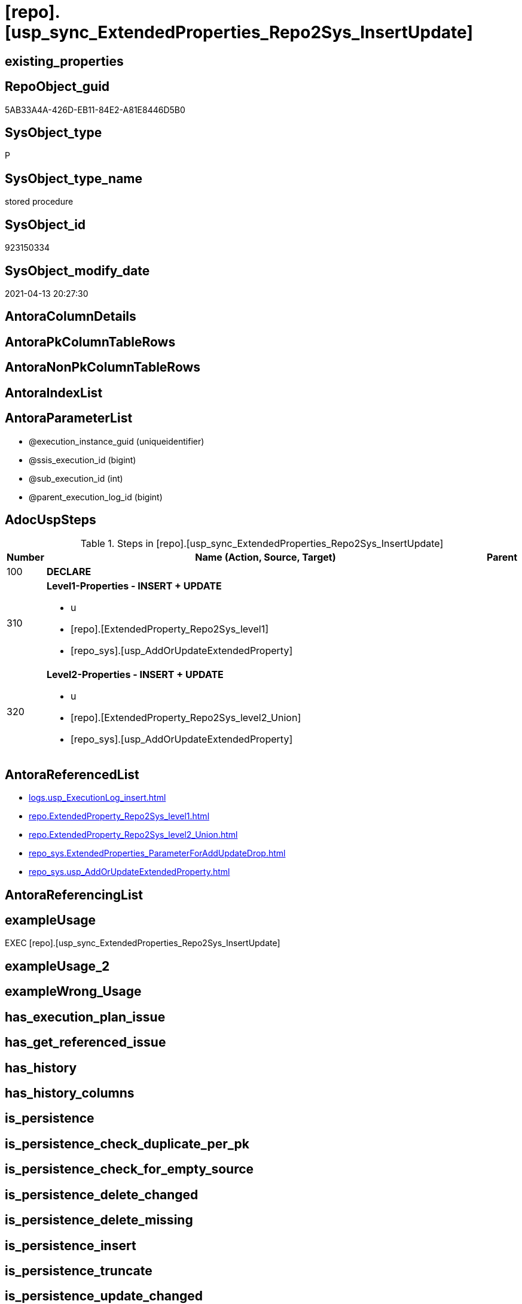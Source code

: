 = [repo].[usp_sync_ExtendedProperties_Repo2Sys_InsertUpdate]

== existing_properties

// tag::existing_properties[]
:ExistsProperty--adocuspsteps:
:ExistsProperty--antorareferencedlist:
:ExistsProperty--exampleusage:
:ExistsProperty--referencedobjectlist:
:ExistsProperty--sql_modules_definition:
:ExistsProperty--AntoraParameterList:
// end::existing_properties[]

== RepoObject_guid

// tag::RepoObject_guid[]
5AB33A4A-426D-EB11-84E2-A81E8446D5B0
// end::RepoObject_guid[]

== SysObject_type

// tag::SysObject_type[]
P 
// end::SysObject_type[]

== SysObject_type_name

// tag::SysObject_type_name[]
stored procedure
// end::SysObject_type_name[]

== SysObject_id

// tag::SysObject_id[]
923150334
// end::SysObject_id[]

== SysObject_modify_date

// tag::SysObject_modify_date[]
2021-04-13 20:27:30
// end::SysObject_modify_date[]

== AntoraColumnDetails

// tag::AntoraColumnDetails[]

// end::AntoraColumnDetails[]

== AntoraPkColumnTableRows

// tag::AntoraPkColumnTableRows[]

// end::AntoraPkColumnTableRows[]

== AntoraNonPkColumnTableRows

// tag::AntoraNonPkColumnTableRows[]

// end::AntoraNonPkColumnTableRows[]

== AntoraIndexList

// tag::AntoraIndexList[]

// end::AntoraIndexList[]

== AntoraParameterList

// tag::AntoraParameterList[]
* @execution_instance_guid (uniqueidentifier)
* @ssis_execution_id (bigint)
* @sub_execution_id (int)
* @parent_execution_log_id (bigint)
// end::AntoraParameterList[]

== AdocUspSteps

// tag::adocuspsteps[]
.Steps in [repo].[usp_sync_ExtendedProperties_Repo2Sys_InsertUpdate]
[cols="d,15a,d"]
|===
|Number|Name (Action, Source, Target)|Parent

|100
|
*DECLARE*


|

|310
|
*Level1-Properties - INSERT + UPDATE*

* u
* [repo].[ExtendedProperty_Repo2Sys_level1]
* [repo_sys].[usp_AddOrUpdateExtendedProperty]

|

|320
|
*Level2-Properties - INSERT + UPDATE*

* u
* [repo].[ExtendedProperty_Repo2Sys_level2_Union]
* [repo_sys].[usp_AddOrUpdateExtendedProperty]

|
|===

// end::adocuspsteps[]


== AntoraReferencedList

// tag::antorareferencedlist[]
* xref:logs.usp_ExecutionLog_insert.adoc[]
* xref:repo.ExtendedProperty_Repo2Sys_level1.adoc[]
* xref:repo.ExtendedProperty_Repo2Sys_level2_Union.adoc[]
* xref:repo_sys.ExtendedProperties_ParameterForAddUpdateDrop.adoc[]
* xref:repo_sys.usp_AddOrUpdateExtendedProperty.adoc[]
// end::antorareferencedlist[]


== AntoraReferencingList

// tag::antorareferencinglist[]

// end::antorareferencinglist[]


== exampleUsage

// tag::exampleusage[]
EXEC [repo].[usp_sync_ExtendedProperties_Repo2Sys_InsertUpdate]
// end::exampleusage[]


== exampleUsage_2

// tag::exampleusage_2[]

// end::exampleusage_2[]


== exampleWrong_Usage

// tag::examplewrong_usage[]

// end::examplewrong_usage[]


== has_execution_plan_issue

// tag::has_execution_plan_issue[]

// end::has_execution_plan_issue[]


== has_get_referenced_issue

// tag::has_get_referenced_issue[]

// end::has_get_referenced_issue[]


== has_history

// tag::has_history[]

// end::has_history[]


== has_history_columns

// tag::has_history_columns[]

// end::has_history_columns[]


== is_persistence

// tag::is_persistence[]

// end::is_persistence[]


== is_persistence_check_duplicate_per_pk

// tag::is_persistence_check_duplicate_per_pk[]

// end::is_persistence_check_duplicate_per_pk[]


== is_persistence_check_for_empty_source

// tag::is_persistence_check_for_empty_source[]

// end::is_persistence_check_for_empty_source[]


== is_persistence_delete_changed

// tag::is_persistence_delete_changed[]

// end::is_persistence_delete_changed[]


== is_persistence_delete_missing

// tag::is_persistence_delete_missing[]

// end::is_persistence_delete_missing[]


== is_persistence_insert

// tag::is_persistence_insert[]

// end::is_persistence_insert[]


== is_persistence_truncate

// tag::is_persistence_truncate[]

// end::is_persistence_truncate[]


== is_persistence_update_changed

// tag::is_persistence_update_changed[]

// end::is_persistence_update_changed[]


== is_repo_managed

// tag::is_repo_managed[]

// end::is_repo_managed[]


== microsoft_database_tools_support

// tag::microsoft_database_tools_support[]

// end::microsoft_database_tools_support[]


== MS_Description

// tag::ms_description[]

// end::ms_description[]


== persistence_source_RepoObject_fullname

// tag::persistence_source_repoobject_fullname[]

// end::persistence_source_repoobject_fullname[]


== persistence_source_RepoObject_fullname2

// tag::persistence_source_repoobject_fullname2[]

// end::persistence_source_repoobject_fullname2[]


== persistence_source_RepoObject_guid

// tag::persistence_source_repoobject_guid[]

// end::persistence_source_repoobject_guid[]


== persistence_source_RepoObject_xref

// tag::persistence_source_repoobject_xref[]

// end::persistence_source_repoobject_xref[]


== pk_index_guid

// tag::pk_index_guid[]

// end::pk_index_guid[]


== pk_IndexPatternColumnDatatype

// tag::pk_indexpatterncolumndatatype[]

// end::pk_indexpatterncolumndatatype[]


== pk_IndexPatternColumnName

// tag::pk_indexpatterncolumnname[]

// end::pk_indexpatterncolumnname[]


== pk_IndexSemanticGroup

// tag::pk_indexsemanticgroup[]

// end::pk_indexsemanticgroup[]


== ReferencedObjectList

// tag::referencedobjectlist[]
* [logs].[usp_ExecutionLog_insert]
* [repo].[ExtendedProperty_Repo2Sys_level1]
* [repo].[ExtendedProperty_Repo2Sys_level2_Union]
* [repo_sys].[ExtendedProperties_ParameterForAddUpdateDrop]
* [repo_sys].[usp_AddOrUpdateExtendedProperty]
// end::referencedobjectlist[]


== usp_persistence_RepoObject_guid

// tag::usp_persistence_repoobject_guid[]

// end::usp_persistence_repoobject_guid[]


== UspParameters

// tag::uspparameters[]

// end::uspparameters[]


== sql_modules_definition

// tag::sql_modules_definition[]
[source,sql]
----
CREATE   PROCEDURE [repo].[usp_sync_ExtendedProperties_Repo2Sys_InsertUpdate]
----keep the code between logging parameters and "START" unchanged!
---- parameters, used for logging; you don't need to care about them, but you can use them, wenn calling from SSIS or in your workflow to log the context of the procedure call
  @execution_instance_guid UNIQUEIDENTIFIER = NULL --SSIS system variable ExecutionInstanceGUID could be used, any other unique guid is also fine. If NULL, then NEWID() is used to create one
, @ssis_execution_id BIGINT = NULL --only SSIS system variable ServerExecutionID should be used, or any other consistent number system, do not mix different number systems
, @sub_execution_id INT = NULL --in case you log some sub_executions, for example in SSIS loops or sub packages
, @parent_execution_log_id BIGINT = NULL --in case a sup procedure is called, the @current_execution_log_id of the parent procedure should be propagated here. It allowes call stack analyzing
AS
BEGIN
DECLARE
 --
   @current_execution_log_id BIGINT --this variable should be filled only once per procedure call, it contains the first logging call for the step 'start'.
 , @current_execution_guid UNIQUEIDENTIFIER = NEWID() --a unique guid for any procedure call. It should be propagated to sub procedures using "@parent_execution_log_id = @current_execution_log_id"
 , @source_object NVARCHAR(261) = NULL --use it like '[schema].[object]', this allows data flow vizualizatiuon (include square brackets)
 , @target_object NVARCHAR(261) = NULL --use it like '[schema].[object]', this allows data flow vizualizatiuon (include square brackets)
 , @proc_id INT = @@procid
 , @proc_schema_name NVARCHAR(128) = OBJECT_SCHEMA_NAME(@@procid) --schema ande name of the current procedure should be automatically logged
 , @proc_name NVARCHAR(128) = OBJECT_NAME(@@procid)               --schema ande name of the current procedure should be automatically logged
 , @event_info NVARCHAR(MAX)
 , @step_id INT = 0
 , @step_name NVARCHAR(1000) = NULL
 , @rows INT

--[event_info] get's only the information about the "outer" calling process
--wenn the procedure calls sub procedures, the [event_info] will not change
SET @event_info = (
  SELECT TOP 1 [event_info]
  FROM sys.dm_exec_input_buffer(@@spid, CURRENT_REQUEST_ID())
  ORDER BY [event_info]
  )

IF @execution_instance_guid IS NULL
 SET @execution_instance_guid = NEWID();
--
--SET @rows = @@ROWCOUNT;
SET @step_id = @step_id + 1
SET @step_name = 'start'
SET @source_object = NULL
SET @target_object = NULL

EXEC logs.usp_ExecutionLog_insert
 --these parameters should be the same for all logging execution
   @execution_instance_guid = @execution_instance_guid
 , @ssis_execution_id = @ssis_execution_id
 , @sub_execution_id = @sub_execution_id
 , @parent_execution_log_id = @parent_execution_log_id
 , @current_execution_guid = @current_execution_guid
 , @proc_id = @proc_id
 , @proc_schema_name = @proc_schema_name
 , @proc_name = @proc_name
 , @event_info = @event_info
 --the following parameters are individual for each call
 , @step_id = @step_id --@step_id should be incremented before each call
 , @step_name = @step_name --assign individual step names for each call
 --only the "start" step should return the log id into @current_execution_log_id
 --all other calls should not overwrite @current_execution_log_id
 , @execution_log_id = @current_execution_log_id OUTPUT
----you can log the content of your own parameters, do this only in the start-step
----data type is sql_variant

--
PRINT '[repo].[usp_sync_ExtendedProperties_Repo2Sys_InsertUpdate]'
--keep the code between logging parameters and "START" unchanged!
--
----START
--
----- start here with your own code
--
/*{"ReportUspStep":[{"Number":100,"Name":"DECLARE","has_logging":0,"is_condition":0,"is_inactive":0,"is_SubProcedure":0}]}*/
PRINT CONCAT('usp_id;Number;Parent_Number: ',13,';',100,';',NULL);

DECLARE
 --
 @property_name NVARCHAR(128)
 , @property_value SQL_VARIANT
 , @schema_name NVARCHAR(128)
 , @level0type VARCHAR(128)
 , @level0name NVARCHAR(128)
 , @level1type VARCHAR(128)
 , @level1name NVARCHAR(128)
 , @level2type VARCHAR(128)
 , @level2name NVARCHAR(128)

/*{"ReportUspStep":[{"Number":310,"Name":"Level1-Properties - INSERT + UPDATE","has_logging":1,"is_condition":0,"is_inactive":0,"is_SubProcedure":0,"log_source_object":"[repo].[ExtendedProperty_Repo2Sys_level1]","log_target_object":"[repo_sys].[usp_AddOrUpdateExtendedProperty]","log_flag_InsertUpdateDelete":"u"}]}*/
PRINT CONCAT('usp_id;Number;Parent_Number: ',13,';',310,';',NULL);

DECLARE property_cursor CURSOR READ_ONLY
FOR
--
--level 1 extended properties
SELECT [property_name]
 , [property_value]
 , [level0type]
 , [level0name]
 , [level1type]
 , [level1name]
 , [level2type]
 , [level2name]
FROM [repo].[ExtendedProperty_Repo2Sys_level1] AS S
--do not change extended properties with exact match
WHERE NOT EXISTS (
  SELECT 1
  FROM [repo_sys].[ExtendedProperties_ParameterForAddUpdateDrop] AS [T]
  WHERE [T].[property_name] = [S].[property_name]
   AND [T].[property_value] = [S].[property_value]
   AND [T].[level0type] = [S].[level0type]
   AND [T].[level0name] = [S].[level0name]
   AND [T].[level1type] = [S].[level1type]
   AND [T].[level1name] = [S].[level1name]
   AND [T].[level2type] IS NULL
   AND [T].[level2name] IS NULL
  )

--DECLARE @property_name NVARCHAR(128)
-- , @property_value SQL_VARIANT
-- , @schema_name NVARCHAR(128)
-- , @level0type VARCHAR(128)
-- , @level0name NVARCHAR(128)
-- , @level1type VARCHAR(128)
-- , @level1name NVARCHAR(128)
-- , @level2type VARCHAR(128)
-- , @level2name NVARCHAR(128)

SET @rows = 0;

OPEN property_cursor;

FETCH NEXT
FROM property_cursor
INTO @property_name
 , @property_value
 , @level0type
 , @level0name
 , @level1type
 , @level1name
 , @level2type
 , @level2name

WHILE @@fetch_status <> - 1
BEGIN
 IF @@fetch_status <> - 2
 BEGIN
  EXEC repo_sys.[usp_AddOrUpdateExtendedProperty] @name = @property_name
   , @value = @property_value
   , @level0type = @level0type
   , @level0name = @level0name
   , @level1type = @level1type
   , @level1name = @level1name
   , @level2type = @level2type
   , @level2name = @level2name

  SET @rows = @rows + 1;
 END;

 FETCH NEXT
 FROM property_cursor
 INTO @property_name
  , @property_value
  , @level0type
  , @level0name
  , @level1type
  , @level1name
  , @level2type
  , @level2name
END

CLOSE property_cursor;

DEALLOCATE property_cursor

-- Logging START --
SET @rows = @@ROWCOUNT
SET @step_id = @step_id + 1
SET @step_name = 'Level1-Properties - INSERT + UPDATE'
SET @source_object = '[repo].[ExtendedProperty_Repo2Sys_level1]'
SET @target_object = '[repo_sys].[usp_AddOrUpdateExtendedProperty]'

EXEC logs.usp_ExecutionLog_insert 
 @execution_instance_guid = @execution_instance_guid
 , @ssis_execution_id = @ssis_execution_id
 , @sub_execution_id = @sub_execution_id
 , @parent_execution_log_id = @parent_execution_log_id
 , @current_execution_guid = @current_execution_guid
 , @proc_id = @proc_id
 , @proc_schema_name = @proc_schema_name
 , @proc_name = @proc_name
 , @event_info = @event_info
 , @step_id = @step_id
 , @step_name = @step_name
 , @source_object = @source_object
 , @target_object = @target_object
 , @updated = @rows
-- Logging END --

/*{"ReportUspStep":[{"Number":320,"Name":"Level2-Properties - INSERT + UPDATE","has_logging":1,"is_condition":0,"is_inactive":0,"is_SubProcedure":0,"log_source_object":"[repo].[ExtendedProperty_Repo2Sys_level2_Union]","log_target_object":"[repo_sys].[usp_AddOrUpdateExtendedProperty]","log_flag_InsertUpdateDelete":"u"}]}*/
PRINT CONCAT('usp_id;Number;Parent_Number: ',13,';',320,';',NULL);

DECLARE property_cursor CURSOR READ_ONLY
FOR
--
--level 2 extended properties
SELECT [property_name]
 , [property_value]
 , [level0type]
 , [level0name]
 , [level1type]
 , [level1name]
 , [level2type]
 , [level2name]
FROM [repo].[ExtendedProperty_Repo2Sys_level2_Union] AS S
--do not change extended properties with exact match
WHERE NOT EXISTS (
  SELECT 1
  FROM [repo_sys].[ExtendedProperties_ParameterForAddUpdateDrop] AS [T]
  WHERE [T].[property_name] = [S].[property_name]
   AND [T].[property_value] = [S].[property_value]
   AND [T].[level0type] = [S].[level0type]
   AND [T].[level0name] = [S].[level0name]
   AND [T].[level1type] = [S].[level1type]
   AND [T].[level1name] = [S].[level1name]
   AND [T].[level2type] = [S].[level2type]
   AND [T].[level2name] = [S].[level2name]
  )

--DECLARE @property_name NVARCHAR(128)
-- , @property_value SQL_VARIANT
-- , @schema_name NVARCHAR(128)
-- , @level0type VARCHAR(128)
-- , @level0name NVARCHAR(128)
-- , @level1type VARCHAR(128)
-- , @level1name NVARCHAR(128)
-- , @level2type VARCHAR(128)
-- , @level2name NVARCHAR(128)

SET @rows = 0;

OPEN property_cursor;

FETCH NEXT
FROM property_cursor
INTO @property_name
 , @property_value
 , @level0type
 , @level0name
 , @level1type
 , @level1name
 , @level2type
 , @level2name

WHILE @@fetch_status <> - 1
BEGIN
 IF @@fetch_status <> - 2
 BEGIN
  EXEC repo_sys.[usp_AddOrUpdateExtendedProperty] @name = @property_name
   , @value = @property_value
   , @level0type = @level0type
   , @level0name = @level0name
   , @level1type = @level1type
   , @level1name = @level1name
   , @level2type = @level2type
   , @level2name = @level2name

  SET @rows = @rows + 1;
 END;

 FETCH NEXT
 FROM property_cursor
 INTO @property_name
  , @property_value
  , @level0type
  , @level0name
  , @level1type
  , @level1name
  , @level2type
  , @level2name
END

CLOSE property_cursor;

DEALLOCATE property_cursor

-- Logging START --
SET @rows = @@ROWCOUNT
SET @step_id = @step_id + 1
SET @step_name = 'Level2-Properties - INSERT + UPDATE'
SET @source_object = '[repo].[ExtendedProperty_Repo2Sys_level2_Union]'
SET @target_object = '[repo_sys].[usp_AddOrUpdateExtendedProperty]'

EXEC logs.usp_ExecutionLog_insert 
 @execution_instance_guid = @execution_instance_guid
 , @ssis_execution_id = @ssis_execution_id
 , @sub_execution_id = @sub_execution_id
 , @parent_execution_log_id = @parent_execution_log_id
 , @current_execution_guid = @current_execution_guid
 , @proc_id = @proc_id
 , @proc_schema_name = @proc_schema_name
 , @proc_name = @proc_name
 , @event_info = @event_info
 , @step_id = @step_id
 , @step_name = @step_name
 , @source_object = @source_object
 , @target_object = @target_object
 , @updated = @rows
-- Logging END --

--
--finish your own code here
--keep the code between "END" and the end of the procedure unchanged!
--
--END
--
--SET @rows = @@ROWCOUNT
SET @step_id = @step_id + 1
SET @step_name = 'end'
SET @source_object = NULL
SET @target_object = NULL

EXEC logs.usp_ExecutionLog_insert
   @execution_instance_guid = @execution_instance_guid
 , @ssis_execution_id = @ssis_execution_id
 , @sub_execution_id = @sub_execution_id
 , @parent_execution_log_id = @parent_execution_log_id
 , @current_execution_guid = @current_execution_guid
 , @proc_id = @proc_id
 , @proc_schema_name = @proc_schema_name
 , @proc_name = @proc_name
 , @event_info = @event_info
 , @step_id = @step_id
 , @step_name = @step_name
 , @source_object = @source_object
 , @target_object = @target_object

END


----
// end::sql_modules_definition[]


